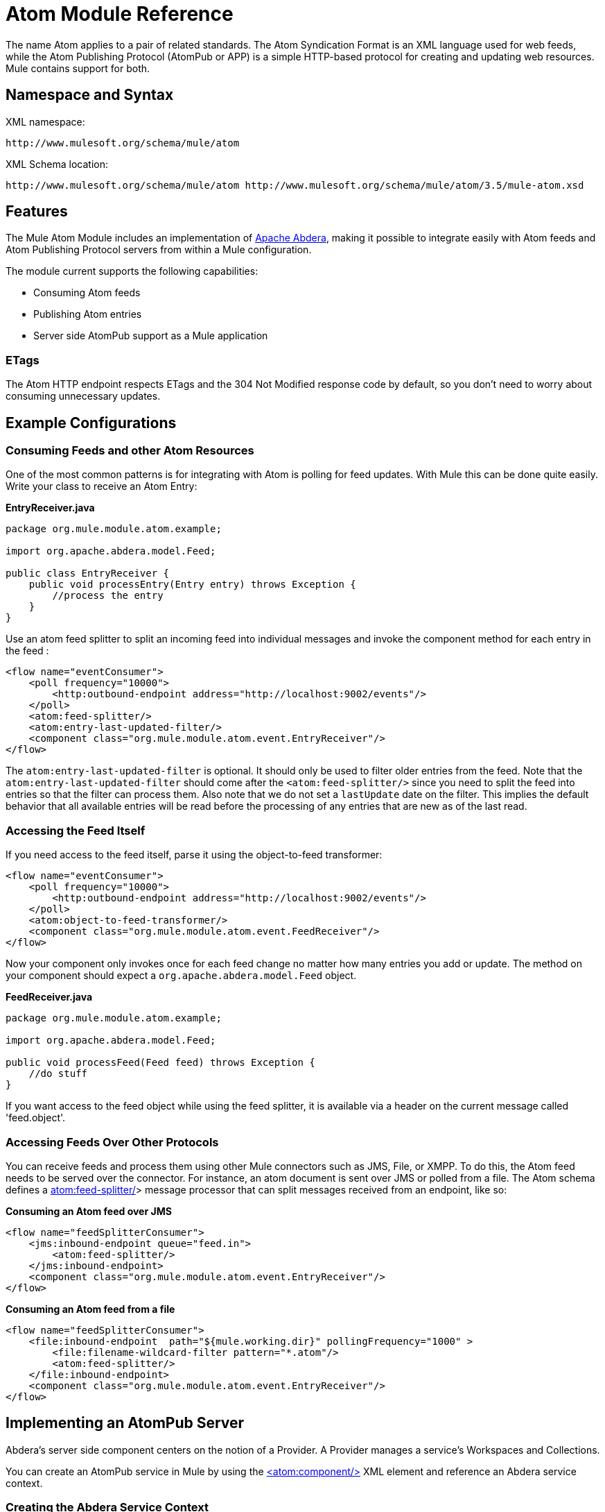 = Atom Module Reference

The name Atom applies to a pair of related standards. The Atom Syndication Format is an XML language used for web feeds, while the Atom Publishing Protocol (AtomPub or APP) is a simple HTTP-based protocol for creating and updating web resources. Mule contains support for both.

== Namespace and Syntax

XML namespace:

[source]
----
http://www.mulesoft.org/schema/mule/atom
----

XML Schema location:

[source]
----
http://www.mulesoft.org/schema/mule/atom http://www.mulesoft.org/schema/mule/atom/3.5/mule-atom.xsd
----

== Features

The Mule Atom Module includes an implementation of http://abdera.apache.org[Apache Abdera], making it possible to integrate easily with Atom feeds and Atom Publishing Protocol servers from within a Mule configuration.

The module current supports the following capabilities:

* Consuming Atom feeds
* Publishing Atom entries
* Server side AtomPub support as a Mule application

=== ETags

The Atom HTTP endpoint respects ETags and the 304 Not Modified response code by default, so you don't need to worry about consuming unnecessary updates.

== Example Configurations

=== Consuming Feeds and other Atom Resources

One of the most common patterns is for integrating with Atom is polling for feed updates. With Mule this can be done quite easily. Write your class to receive an Atom Entry:

*EntryReceiver.java*

[source, java]
----
package org.mule.module.atom.example;
 
import org.apache.abdera.model.Feed;
 
public class EntryReceiver {
    public void processEntry(Entry entry) throws Exception {
        //process the entry
    }
}
----

Use an atom feed splitter to split an incoming feed into individual messages and invoke the component method for each entry in the feed :

[source]
----
<flow name="eventConsumer">
    <poll frequency="10000">
        <http:outbound-endpoint address="http://localhost:9002/events"/>
    </poll>
    <atom:feed-splitter/>
    <atom:entry-last-updated-filter/>
    <component class="org.mule.module.atom.event.EntryReceiver"/>
</flow>
----

The `atom:entry-last-updated-filter` is optional. It should only be used to filter older entries from the feed. Note that the `atom:entry-last-updated-filter` should come after the `<atom:feed-splitter/>` since you need to split the feed into entries so that the filter can process them. Also note that we do not set a `lastUpdate` date on the filter. This implies the default behavior that all available entries will be read before the processing of any entries that are new as of the last read.

=== Accessing the Feed Itself

If you need access to the feed itself, parse it using the object-to-feed transformer:

[source]
----
<flow name="eventConsumer">
    <poll frequency="10000">
        <http:outbound-endpoint address="http://localhost:9002/events"/>
    </poll>
    <atom:object-to-feed-transformer/>
    <component class="org.mule.module.atom.event.FeedReceiver"/>
</flow>
----

Now your component only invokes once for each feed change no matter how many entries you add or update. The method on your component should expect a `org.apache.abdera.model.Feed` object.

*FeedReceiver.java*

[source, java]
----
package org.mule.module.atom.example;
 
import org.apache.abdera.model.Feed;
 
public void processFeed(Feed feed) throws Exception {
    //do stuff
}
----

If you want access to the feed object while using the feed splitter, it is available via a header on the current message called 'feed.object'.

=== Accessing Feeds Over Other Protocols

You can receive feeds and process them using other Mule connectors such as JMS, File, or XMPP. To do this, the Atom feed needs to be served over the connector. For instance, an atom document is sent over JMS or polled from a file. The Atom schema defines a http://atomfeed-splitter/<[atom:feed-splitter/]> message processor that can split messages received from an endpoint, like so:

*Consuming an Atom feed over JMS*

[source]
----
<flow name="feedSplitterConsumer">
    <jms:inbound-endpoint queue="feed.in">
        <atom:feed-splitter/>
    </jms:inbound-endpoint>
    <component class="org.mule.module.atom.event.EntryReceiver"/>
</flow>
----

*Consuming an Atom feed from a file*

[source]
----
<flow name="feedSplitterConsumer">
    <file:inbound-endpoint  path="${mule.working.dir}" pollingFrequency="1000" >
        <file:filename-wildcard-filter pattern="*.atom"/>
        <atom:feed-splitter/>
    </file:inbound-endpoint>
    <component class="org.mule.module.atom.event.EntryReceiver"/>
</flow>
----

== Implementing an AtomPub Server

Abdera's server side component centers on the notion of a Provider. A Provider manages a service's Workspaces and Collections.

You can create an AtomPub service in Mule by using the http://atomfeed-splitter/[<atom:component/>] XML element and reference an Abdera service context.

=== Creating the Abdera Service Context

The following example shows how to create an Abdera context that builds a JCR repository to store atom entries. These entries can then be served as a feed.

*abdera-config.xml*

[source]
----
<beans xmlns="http://www.springframework.org/schema/beans"
       xmlns:xsi="http://www.w3.org/2001/XMLSchema-instance"
       xmlns:a="http://abdera.apache.org"
       xsi:schemaLocation="
           http://abdera.apache.org http://abdera.apache.org/schemas/abdera-spring.xsd
           http://www.springframework.org/schema/beans http://www.springframework.org/schema/beans/spring-beans-current.xsd">
 
    <a:provider id="provider">
        <a:workspace title="JCR Workspace">
            <ref bean="jcrAdapter"/>
        </a:workspace>
    </a:provider>
 
    <bean id="jcrRepository" class="org.apache.jackrabbit.core.TransientRepository" destroy-method="shutdown"/>
 
    <bean id="jcrAdapter"
          class="org.apache.abdera.protocol.server.adapters.jcr.JcrCollectionAdapter" init-method="initialize">
        <property name="author" value="Mule"/>
        <property name="title" value="Event Queue"/>
        <property name="collectionNodePath" value="entries"/>
        <property name="repository" ref="jcrRepository"/>
        <property name="credentials">
            <bean class="javax.jcr.SimpleCredentials">
                <constructor-arg>
                    <value>username</value>
                </constructor-arg>
                <constructor-arg>
                    <value>password</value>
                </constructor-arg>
            </bean>
        </property>
        <property name="href" value="events"/>
    </bean>
</beans>
----

*Note*: In the code example, `spring-beans-current.xsd` is a placeholder. To locate the correct version, see http://www.springframework.org/schema/beans/.

The `<a:provider>` creates an Abdera DefaultProvider and allows you to add workspaces and collections to it. This `provider` reference is used by the the `<atom:component/>` in Mule to store any events sent to the component.

[source]
----
<flow name="atomPubEventStore">
    <http:inbound-endpoint address="http://localhost:9002"/>
    <atom:component provider-ref="provider"/>
</flow>
----

== Publishing to the Atom Component

You may also want to publish Atom entries or media entries to the `<atom:component/>` or to an external AtomPub collection. Here is a simple outbound endpoint which creates an Abdera Entry via the `entry-builder-transformer` and POSTs it to the AtomPub collection:

[source]
----
<outbound-endpoint address="http://localhost:9002/events" mimeType="application/atom+xml;type=entry" connector-ref="HttpConnector">
    <atom:entry-builder-transformer>
        <atom:entry-property name="author" evaluator="string" expression="Ross Mason"/>
        <atom:entry-property name="content" evaluator="payload" expression=""/>
        <atom:entry-property name="title" evaluator="header" expression="title"/>
        <atom:entry-property name="updated" evaluator="function" expression="now"/>
        <atom:entry-property name="id" evaluator="function" expression="uuid"/>
    </atom:entry-builder-transformer>
</outbound-endpoint>
----

You could also create the Entry manually for more flexibility and send it as your Mule message payload. Here's a simple example of how to create an Abdera Entry:

*Create an Abdera Entry*

[source, java]
----
package org.mule.providers.abdera.example;
 
import java.util.Date;
 
import org.apache.abdera.Abdera;
import org.apache.abdera.factory.Factory;
import org.apache.abdera.model.Entry;
import org.mule.transformer.AbstractTransformer;
 
public class EntryTransformer extend AbstractTransformer {
    public Object doTransform(Object src, String encoding) {
        Factory factory = Abdera.getInstance().getFactory();
         
        Entry entry = factory.newEntry();
        entry.setTitle("Some Event");
        entry.setContent("Foo bar");
        entry.setUpdated(new Date());
        entry.setId(factory.newUuidUri());
        entry.addAuthor("Dan Diephouse");
 
        return entry;
    }
}
----

You can also post Media entries quite simply. In this case it takes whatever your message payload is and posts it to the collection as a media entry. You can supply your own Slug via configuration or by setting a property on the mule message.

*Post Message Payload as Media Entry*

[source]
----
<flow name="blobEventPublisher">
    <inbound-endpoint ref="quartz.in"/>
    <component class="org.mule.module.atom.event.BlobEventPublisher"/>
 
    <outbound-endpoint address="http://localhost:9002/events"
          exchange-pattern="request-response" mimeType="text/plain">
       <message-properties-transformer scope="outbound">
           <add-message-property key="Slug" value="Blob Event"/>
       </message-properties-transformer>
   </outbound-endpoint>
</flow>
----

== Route Filtering

The Atom module also includes an `<atom:route-filter/>`. This allows Atom requests to be filtered by request path and HTTP verb. The route attribute defines a type of URI template loosely based on Ruby on Rails style Routes. For example:

----

"feed" or ":feed/:entry"
----

For reference, see the http://guides.rubyonrails.org/routing.html[Ruby On Rails routing].

For example, this filter can be used for content-based routing in Mule:

*Route Filtering*

[source]
----
<flow name="customerService">
  <inbound-endpoint address="http://localhost:9002" exchange-pattern="request-response"/>
  <choice>
    <when>
      <atom:route-filter route="/bar/:foo"/>
      <outbound-endpoint address="vm://queue1" exchange-pattern="request-response"/>
    </when>
    <when>
      <atom:route-filter route="/baz" verbs="GET,POST"/>
      <outbound-endpoint address="vm://queue2" exchange-pattern="request-response"/>
    </when>
    </choice>
</flow>
----

== Configuration Reference

== Component

Represents an Abdera component.

=== Attributes of <component...>

[width="100%",cols="20%,20%,20%,20%,20%",options="header",]
|===
|Name |Type |Required |Default |Description
|provider-ref |string |no |  |The id of the Atom provider that is defined as Spring bean.
|===

=== Child Elements of <component...>

[width="100%",cols="34%,33%,33%",options="header",]
|===
|Name |Cardinality |Description
|===

== Feed splitter

Will split the entries of a feed into single entry objects. Each entry will be a separate message in Mule.

=== Child Elements of <feed-splitter...>

[width="100%",cols="34%,33%,33%",options="header",]
|===
|Name |Cardinality |Description
|===

=== Filters

== Entry last updated filter

Will filter ATOM entry objects based on their last update date. This is useful for filtering older entries from the feed. This filter works only on Atom Entry objects not Feed objects.

=== Attributes of <entry-last-updated-filter...>

[width="100%",cols="20%,20%,20%,20%,20%",options="header",]
|===
|Name |Type |Required |Default |Description
|lastUpdate |string |no |  |The date from which to filter events from. Any entries that were last updated before this date will not be accepted. The date format is: yyyy-MM-dd hh:mm:ss, for example 2008-12-25 13:00:00. If only the date is important you can omit the time part. You can set the value to 'now' to set the date and time that the server is started. Do not set this attribute if you want to receive all available entries then any new entries going forward. This is the default behaviour and suitable for many scenarios.
|acceptWithoutUpdateDate |boolean |no |true |Whether an entry should be accepted if it doesn't have a Last Update date set.
|===

=== Child Elements of <entry-last-updated-filter...>

[width="100%",cols="34%,33%,33%",options="header",]
|===
|Name |Cardinality |Description
|===

== Feed last updated filter

Will filter the whole ATOM Feed based on its last update date. This is useful for processing a feed that has not been updated since a specific date. +
 This filter works only on Atom Feed objects. +
 Typically it is better to set the lastUpdated attribute on an inbound ATOM endpoint with splitFeed=false rather than use this filter, however, this filter can be used elsewhere in a flow.

=== Attributes of <feed-last-updated-filter...>

[width="100%",cols="20%,20%,20%,20%,20%",options="header",]
|======
|Name |Type |Required |Default |Description
|lastUpdate |string |no |  |The date from which to filter events from. Any entries that were last updated before this date will not be accepted. The date format is The format for the date is is: yyyy-MM-dd hh:mm:ss, for example 2008-12-25 13:00:00. If only the date is important you can omit the time part. You can set the value to 'now' to set the date and time that the server is started. Do not set this attribute if you want to receive all available entries then any new entries going forward. This is the default behaviour and suitable for many scenarios.
|acceptWithoutUpdateDate |boolean |no |true |Whether a Feed should be accepted if it doesn't have a Last Update date set.
|======

=== Child Elements of <feed-last-updated-filter...>

[width="100%",cols="34%,33%,33%",options="header",]
|===
|Name |Cardinality |Description
|===

== Route filter

Allows ATOM requests to be filtered by request path and HTTP verb.

=== Attributes of <route-filter...>

[width="100%",cols="20%,20%,20%,20%,20%",options="header",]
|========
|Name |Type |Required |Default |Description
|route |string |no |  a|
The URI request path made for an ATOM request. This matches against the path of the request URL. The route attribute defines a type of URI Template loosely based on Ruby on Rails style Routes. For example: "feed" or ":feed/:entry". For reference, see the Ruby On Rails routing

http://guides.rubyonrails.org/routing.html

|verbs |string |no |  |A comma-separated list of HTTP verbs that will be accepted by this filter. By default all verbs are accepted.
|========

=== Child Elements of <route-filter...>

[width="100%",cols="34%,33%,33%",options="header",]
|===
|Name |Cardinality |Description
|===

=== Transformers

== Entry builder transformer

A transformer that uses expressions to configure an Atom Entry. The user can specify one or more expressions that are used to configure properties on the bean.

=== Attributes of <entry-builder-transformer...>

[width="100%",cols="20%,20%,20%,20%,20%",options="header",]
|=======
|Name |Type |Required |Default |Description
|=======

=== Child Elements of <entry-builder-transformer...>

[cols=",",options="header"]
|===
|Name |Cardinality |Description
|entry-property |0..1 |
|===
== Object to feed transformer

Transforms the payload of the message to a `org.apache.abdera.model.Feed` instance.

=== Child Elements of <object-to-feed-transformer...>

[width="100%",cols="34%,33%,33%",options="header",]
|===
|Name |Cardinality |Description
|===

== Schema

Namespace "http://www.mulesoft.org/schema/mule/atom" +
Targeting Schemas (1): +
 +
 https://developer.mulesoft.com/docs/schemas/[mule-atom_xsd] +
 +
Targeting Components: +
 +
7 https://developer.mulesoft.com/docs/display/35X/Atom+Module+Reference#a1[global elements], 1 https://developer.mulesoft.com/docs/display/35X/Atom+Module+Reference#a1[local element], 5 https://developer.mulesoft.com/docs/display/35X/Atom+Module+Reference#a2[complexTypes], 1 https://developer.mulesoft.com/docs/display/35X/Atom+Module+Reference#a3[attribute group]

[cols=",",options="header"]
|===
2+|Schema Summary
|https://developer.mulesoft.com/docs/schemas/mule-atom_xsd/schema-overview.html[mule-atom.xsd] |The Mule ATOM support makes it possible to integrate easily with Atom feeds and Atom Publishing Protocol servers via the Apache Abdera project.
Target Namespace:
http://www.mulesoft.org/schema/mule/atom +
 +
Defined Components: +
7 https://developer.mulesoft.com/docs/display/35X/Atom+Module+Reference#a1[global elements], 1 https://developer.mulesoft.com/docs/display/35X/Atom+Module+Reference#a1[local element], 5 https://developer.mulesoft.com/docs/display/35X/Atom+Module+Reference#a2[complexTypes], 1 https://developer.mulesoft.com/docs/display/35X/Atom+Module+Reference#a3[attribute group] +
 +
Default Namespace-Qualified Form: +
 +
Local Elements: qualified; Local Attributes: unqualified +
 +
Schema Location: +
http://www.mulesoft.org/schema/mule/atom/3.3/mule-atom.xsd; see https://developer.mulesoft.com/docs/schemas/mule-atom_xsd/schema-overview.html#xml_source[XML source] +
 +
Imports Schemas (4): +
 +
 https://developer.mulesoft.com/docs/schemas/mule-schemadoc_xsd/schema-overview.html[mule-schemadoc.xsd], https://developer.mulesoft.com/docs/schemas/mule_xsd/schema-overview.html[mule.xsd], https://developer.mulesoft.com/docs/schemas/spring-beans-3_1_xsd/schema-overview.html[spring-beans-3.1.xsd], https://developer.mulesoft.com/docs/schemas/xml_xsd/schema-overview.html[xml.xsd] +
 +
Imported by Schema: +
_mule-all-included.xsd

2+|All Element Summary |https://developer.mulesoft.com/docs/schemas/mule-atom_xsd/elements/component.html[component] |Represents an Abdera component. +
 +
Type:
https://developer.mulesoft.com/docs/schemas/mule-atom_xsd/complexTypes/atomComponentType.html[atomComponentType] +
Content:
complex, 2 attributes, attr. https://developer.mulesoft.com/docs/schemas/mule_xsd/complexTypes/annotatedType.html#a5[wildcard], 8 elements +
Subst.Gr:
may substitute for elements: https://developer.mulesoft.com/docs/schemas/mule_xsd/elements/abstract-component.html[mule:abstract-component], https://developer.mulesoft.com/docs/schemas/mule_xsd/elements/abstract-message-processor.html[mule:abstract-message-processor] +
 +
Defined:
globally in https://developer.mulesoft.com/docs/schemas/mule-atom_xsd/schema-overview.html[mule-atom.xsd]; see https://developer.mulesoft.com/docs/schemas/mule-atom_xsd/elements/component.html#xml_source[XML source] +
 +
Used:
never
|https://developer.mulesoft.com/docs/schemas/mule-atom_xsd/elements/entry-builder-transformer.html[entry-builder-transformer] |A transformer that uses expressions to configure an Atom Entry. +
 +
Type:
https://developer.mulesoft.com/docs/schemas/mule-atom_xsd/complexTypes/entryBuilderTransformerType.html[entryBuilderTransformerType] +
 +
Content:
complex, 5 attributes, attr. https://developer.mulesoft.com/docs/schemas/mule_xsd/complexTypes/annotatedType.html#a5[wildcard], 2 elements +
 +
Subst.Gr:
may substitute for elements: https://developer.mulesoft.com/docs/schemas/mule_xsd/elements/abstract-filter.html[mule:abstract-transformer], https://developer.mulesoft.com/docs/schemas/mule_xsd/elements/abstract-message-processor.html[mule:abstract-message-processor] +
 +
Defined:
globally in https://developer.mulesoft.com/docs/schemas/mule-atom_xsd/schema-overview.html[mule-atom.xsd]; see https://developer.mulesoft.com/docs/schemas/mule-atom_xsd/elements/entry-last-updated-filter.html#xml_source[XML source] +
 +
Used:
never
|https://developer.mulesoft.com/docs/schemas/mule-atom_xsd/elements/entry-last-updated-filter.html[entry-last-updated-filter] |Will filter ATOM entry objects based on their last update date. +
 +
Type:
https://developer.mulesoft.com/docs/schemas/mule-atom_xsd/complexTypes/entryLastUpdateFilterType.html[entryLastUpdateFilterType] +
 +
Content:
complex, 3 attributes, attr. https://developer.mulesoft.com/docs/schemas/mule_xsd/complexTypes/annotatedType.html#a5[wildcard], 1 element +
 +
Subst.Gr:
may substitute for elements: https://developer.mulesoft.com/docs/schemas/mule_xsd/elements/abstract-filter.html[mule:abstract-filter], https://developer.mulesoft.com/docs/schemas/mule_xsd/elements/abstract-message-processor.html[mule:abstract-message-processor] +
 +
Defined:
globally in https://developer.mulesoft.com/docs/schemas/mule-atom_xsd/schema-overview.html[mule-atom.xsd]; see https://developer.mulesoft.com/docs/schemas/mule-atom_xsd/elements/entry-last-updated-filter.html#xml_source[XML source] +
 +
Used:
never
|https://developer.mulesoft.com/docs/schemas/mule-atom_xsd/elements/entry-property.html[entry-property] |Type:
https://developer.mulesoft.com/docs/schemas/mule-atom_xsd/schema-overview.html#a48[anonymous] complexType +
 +
Content:
empty, 5 https://developer.mulesoft.com/docs/schemas/mule-atom_xsd/elements/entry-property.html#a7[attributes] +
 +
Defined:
https://developer.mulesoft.com/docs/schemas/mule-atom_xsd/complexTypes/entryBuilderTransformerType.html#a6[locally] witnin https://developer.mulesoft.com/docs/schemas/mule-atom_xsd/complexTypes/entryBuilderTransformerType.html[entryBuilderTransformerType] complexType in https://developer.mulesoft.com/docs/schemas/mule-atom_xsd/schema-overview.html[mule-atom.xsd]; see https://developer.mulesoft.com/docs/schemas/mule-atom_xsd/elements/entry-property.html#xml_source[XML source] +
 +
Includes:
definitions of 2 https://developer.mulesoft.com/docs/schemas/mule-atom_xsd/elements/entry-property.html#a5[attributes]
|https://developer.mulesoft.com/docs/schemas/mule-atom_xsd/elements/feed-last-updated-filter.html[feed-last-updated-filter]	|Will filter the whole ATOM Feed based on its last update date. +
 +
Type:
https://developer.mulesoft.com/docs/schemas/mule-atom_xsd/complexTypes/feedLastUpdateFilterType.html[feedLastUpdateFilterType] +
 +
Content:
complex, 3 attributes, attr. https://developer.mulesoft.com/docs/schemas/mule_xsd/complexTypes/annotatedType.html#a5[wildcard], 1 element +
 +
Subst.Gr:
may substitute for elements: https://developer.mulesoft.com/docs/schemas/mule_xsd/elements/abstract-message-processor.html[mule:abstract-filter], https://developer.mulesoft.com/docs/schemas/mule_xsd/elements/abstract-filter.html[mule:abstract-message-processor] +
 +
Defined:
globally in https://developer.mulesoft.com/docs/schemas/mule-atom_xsd/schema-overview.html[mule-atom.xsd]; see https://developer.mulesoft.com/docs/schemas/mule-atom_xsd/elements/feed-last-updated-filter.html#xml_source[XML source] +
 +
Used:
never
|https://developer.mulesoft.com/docs/schemas/mule-atom_xsd/elements/feed-splitter.html[feed-splitter]	|Will split the entries of a feed into single entry objects.
 +
Type:
https://developer.mulesoft.com/docs/schemas/mule_xsd/complexTypes/baseSplitterType.html[mule:baseSplitterType] +
 +
Content:
complex, 1 attribute, attr. https://developer.mulesoft.com/docs/schemas/mule_xsd/complexTypes/annotatedType.html#a5[wildcard], 2 elements +
 +
Subst.Gr:
may substitute for elements: https://developer.mulesoft.com/docs/schemas/mule_xsd/elements/abstract-transformer.html[mule:abstract-intercepting-message-processor], https://developer.mulesoft.com/docs/schemas/mule_xsd/elements/abstract-message-processor.html[mule:abstract-message-processor] +
 +
Defined:
globally in https://developer.mulesoft.com/docs/schemas/mule-atom_xsd/schema-overview.html[mule-atom.xsd]; see https://developer.mulesoft.com/docs/schemas/mule-atom_xsd/elements/object-to-feed-transformer.html#xml_source[XML source] +
 +
Used:
never
|https://developer.mulesoft.com/docs/schemas/mule-atom_xsd/elements/object-to-feed-transformer.html[object-to-feed-transformer]	|Transforms the payload of the message to a {{org.apache.abdera.model.Feed}} instance. +
 +
Type:
https://developer.mulesoft.com/docs/schemas/mule_xsd/complexTypes/abstractTransformerType.html[mule:abstractTransformerType] +
 +
Content:
complex, 5 attributes, attr. https://developer.mulesoft.com/docs/schemas/mule_xsd/complexTypes/annotatedType.html#a5[wildcard], 1 element +
 +
Subst.Gr:
may substitute for elements: https://developer.mulesoft.com/docs/schemas/mule_xsd/elements/abstract-transformer.html[mule:abstract-transformer], https://developer.mulesoft.com/docs/schemas/mule_xsd/elements/abstract-message-processor.html[mule:abstract-message-processor] +
 +
Defined:
globally in https://developer.mulesoft.com/docs/schemas/mule-atom_xsd/schema-overview.html[mule-atom.xsd]; see https://developer.mulesoft.com/docs/schemas/mule-atom_xsd/elements/route-filter.html#xml_source[XML source] +
 +
Used:
never
|https://developer.mulesoft.com/docs/schemas/mule-atom_xsd/elements/route-filter.html[route-filter]	|Allows ATOM requests to be filtered by request path and HTTP verb. +
 +
Type:
https://developer.mulesoft.com/docs/schemas/mule-atom_xsd/complexTypes/routeFilterType.html[routeFilterType] +
 +
Content:
complex, 3 attributes, attr. https://developer.mulesoft.com/docs/schemas/mule_xsd/complexTypes/annotatedType.html#a5[wildcard], 1 element +
 +
Subst.Gr:
may substitute for elements: https://developer.mulesoft.com/docs/schemas/mule_xsd/elements/abstract-filter.html[mule:abstract-filter], https://developer.mulesoft.com/docs/schemas/mule_xsd/elements/abstract-message-processor.html[mule:abstract-message-processor] +
 +
Defined:
globally in https://developer.mulesoft.com/docs/schemas/mule-atom_xsd/schema-overview.html[mule-atom.xsd]; see https://developer.mulesoft.com/docs/schemas/mule-atom_xsd/elements/route-filter.html#xml_source[XML source] +
 +
Used:
never
2+|Complex Type Summary
|https://developer.mulesoft.com/docs/schemas/mule-atom_xsd/complexTypes/atomComponentType.html[atomComponentType] |Content:
complex, 2 attributes, attr. https://developer.mulesoft.com/docs/schemas/mule_xsd/complexTypes/annotatedType.html#a5[wildcard], 8 elements +
 +
Defined:
globally in https://developer.mulesoft.com/docs/schemas/mule-atom_xsd/schema-overview.html[mule-atom.xsd]; see https://developer.mulesoft.com/docs/schemas/mule-atom_xsd/complexTypes/atomComponentType.html#xml_source[XML source] +
 +
Used:
at 1 https://developer.mulesoft.com/docs/schemas/mule-atom_xsd/complexTypes/atomComponentType.html#a3[location]
|https://developer.mulesoft.com/docs/schemas/mule-atom_xsd/complexTypes/entryBuilderTransformerType.html[entryBuilderTransformerType] |Content:
complex, 5 attributes, attr. https://developer.mulesoft.com/docs/schemas/mule_xsd/complexTypes/annotatedType.html#a5[wildcard], 2 https://developer.mulesoft.com/docs/schemas/mule-atom_xsd/complexTypes/entryBuilderTransformerType.html#a7[elements] +
 +
Defined:
globally in https://developer.mulesoft.com/docs/schemas/mule-atom_xsd/schema-overview.html[mule-atom.xsd]; see https://developer.mulesoft.com/docs/schemas/mule-atom_xsd/complexTypes/atomComponentType.html#xml_source[XML source] +
 +
Includes:
definition of 1 https://developer.mulesoft.com/docs/schemas/mule-atom_xsd/complexTypes/entryBuilderTransformerType.html#a7[element] +
 +
Used:
at 1 https://developer.mulesoft.com/docs/schemas/mule-atom_xsd/complexTypes/atomComponentType.html#a3[location]
|https://developer.mulesoft.com/docs/schemas/mule-atom_xsd/complexTypes/entryLastUpdateFilterType.html[entryLastUpdateFilterType] |Content:
complex, 3 attributes, attr. https://developer.mulesoft.com/docs/schemas/mule_xsd/complexTypes/annotatedType.html#a5[wildcard], 1element +
 +
Defined:
globally in https://developer.mulesoft.com/docs/schemas/mule-atom_xsd/schema-overview.html[mule-atom.xsd]; see https://developer.mulesoft.com/docs/schemas/mule-atom_xsd/complexTypes/atomComponentType.html#xml_source[XML source] +
 +
Includes:
definitions of 2 https://developer.mulesoft.com/docs/schemas/mule-atom_xsd/complexTypes/routeFilterType.html#a6[attributes] +
 +
Used:
at 1 [location]
|https://developer.mulesoft.com/docs/schemas/mule-atom_xsd/complexTypes/feedLastUpdateFilterType.html[feedLastUpdateFilterType] |Content:
complex, 3 attributes, attr. https://developer.mulesoft.com/docs/schemas/mule_xsd/complexTypes/annotatedType.html#a5[wildcard], 1element +
 +
Defined:
globally in https://developer.mulesoft.com/docs/schemas/mule-atom_xsd/schema-overview.html[mule-atom.xsd]; see https://developer.mulesoft.com/docs/schemas/mule-atom_xsd/complexTypes/atomComponentType.html#xml_source[XML source] +
 +
Includes:
definitions of 2 https://developer.mulesoft.com/docs/schemas/mule-atom_xsd/complexTypes/routeFilterType.html#a6[attributes] +
 +
Used:
at 1 https://developer.mulesoft.com/docs/schemas/mule-atom_xsd/complexTypes/atomComponentType.html#a3[location]
|https://developer.mulesoft.com/docs/schemas/mule-atom_xsd/complexTypes/routeFilterType.html[routeFilterType] |Content:
complex, 3 [attributes], attr. https://developer.mulesoft.com/docs/schemas/mule_xsd/complexTypes/annotatedType.html#a5[wildcard], 1 [element] +
 +
Defined:
globally in https://developer.mulesoft.com/docs/schemas/mule-atom_xsd/schema-overview.html[mule-atom.xsd]; see https://developer.mulesoft.com/docs/schemas/mule-atom_xsd/complexTypes/atomComponentType.html#xml_source[XML source] +
 +
Includes:
definitions of 2 https://developer.mulesoft.com/docs/schemas/mule-atom_xsd/complexTypes/routeFilterType.html#a6[attributes] +
 +
Used:
at 1 https://developer.mulesoft.com/docs/schemas/mule-atom_xsd/complexTypes/atomComponentType.html#a3[location]
2+|Attribute Group Summary
|https://developer.mulesoft.com/docs/schemas/mule-atom_xsd/attributeGroups/componentAttributes.html[componentAttributes] |Content:
1 https://developer.mulesoft.com/docs/schemas/mule-atom_xsd/attributeGroups/componentAttributes.html#a5[attribute] +
 +
Defined:
globally in https://developer.mulesoft.com/docs/schemas/mule-atom_xsd/schema-overview.html[mule-atom.xsd]; see https://developer.mulesoft.com/docs/schemas/mule-atom_xsd/complexTypes/atomComponentType.html#xml_source[XML source] +
 +
Includes:
definition of 1 https://developer.mulesoft.com/docs/schemas/mule-atom_xsd/attributeGroups/componentAttributes.html#a5[attribute] +
 +
Used:
at 1 https://developer.mulesoft.com/docs/schemas/mule-atom_xsd/complexTypes/atomComponentType.html#a3[location]
|===

XML schema documentation generated with http://www.filigris.com/products/docflex_xml/#docflex-xml-re[DocFlex/XML RE] 1.8.5 using http://www.filigris.com/products/docflex_xml/xsddoc/[DocFlex/XML XSDDoc] 2.5.0 template set. All content model diagrams generated by http://www.altova.com/xmlspy[Altova XMLSpy] via http://www.filigris.com/products/docflex_xml/integrations/xmlspy/[DocFlex/XML XMLSpy Integration].

== Javadoc API Reference

The Javadoc for this module can be found here:

http://www.mulesoft.org/docs/site/current/apidocs/org/mule/module/atom/package-summary.html[atom]

== Maven

The ATOM Module can be included with the following dependency:

[source]
----
<dependency>
  <groupId>org.mule.modules</groupId>
  <artifactId>mule-module-atom</artifactId>
  <version>3.5.1</version>
</dependency>
----

== Points of Etiquette When Polling Atom Feeds

. Make use of HTTP cache. Send Etag and LastModified headers. Recognize 304 Not modified response. This way you can save a lot of bandwidth. Additionally some scripts recognize the LastModified header and return only partial contents, such as only the two or three newest items instead of all 30 or so.
. Don’t poll RSS from services that supports RPC Ping (or other PUSH service, such as PubSubHubBub). If you’re receiving PUSH notifications from a service, you don’t have to poll the data in the standard interval — do it once a day to check if the mechanism still works or not (ping can be disabled, reconfigured, damaged, etc). This way you can fetch RSS only on receiving notification, not every hour or so.
. Check the TTL (in RSS) or cache control headers (Expires in ATOM), and don’t fetch until resource expires.
. Try to adapt to frequency of new items in each single RSS feed. If in the past week there were only two updates in particular feed, don’t fetch it more than once a day. AFAIR Google Reader does that.
. Lower the rate at night hours or other time when the traffic on your site is low.

== See Also

* http://cwiki.apache.org/confluence/display/ABDERA/Your+first+AtomPub+Server[Your First AtomPub Server]
* http://cwiki.apache.org/confluence/display/ABDERA/Spring+Integration[Abdera Spring Integration]
* http://cwiki.apache.org/confluence/display/ABDERA/Documentation[Abdera User's Guide]
